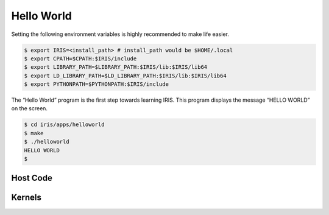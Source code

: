 .. index:: ! hello world

Hello World
==================

Setting the following environment variables is highly recommended to make life easier.

.. code-block:: bash

  $ export IRIS=<install_path> # install_path would be $HOME/.local
  $ export CPATH=$CPATH:$IRIS/include
  $ export LIBRARY_PATH=$LIBRARY_PATH:$IRIS/lib:$IRIS/lib64
  $ export LD_LIBRARY_PATH=$LD_LIBRARY_PATH:$IRIS/lib:$IRIS/lib64
  $ export PYTHONPATH=$PYTHONPATH:$IRIS/include
 

The “Hello World” program is the first step towards learning IRIS. This program displays the message “HELLO WORLD” on the screen.

.. code-block:: bash

  $ cd iris/apps/helloworld
  $ make
  $ ./helloworld
  HELLO WORLD
  $

Host Code
---------

.. content-tabs::

    .. tab-container:: tab1
        :title: C

        .. literalinclude:: _code/helloworld.c
          :language: c

    .. tab-container:: tab2
        :title: C++

        .. literalinclude:: _code/helloworld.cpp
          :language: cpp

Kernels
-------

.. content-tabs::

    .. tab-container:: tab1
        :title: CUDA

        .. literalinclude:: _code/kernel.cu
          :language: c

    .. tab-container:: tab2
        :title: HIP

        .. literalinclude:: _code/kernel.hip.cpp
          :language: c

    .. tab-container:: tab3
        :title: OpenCL

        .. literalinclude:: _code/kernel.cl
          :language: c

    .. tab-container:: tab4
        :title: OpenMP

        .. literalinclude:: _code/kernel.omp.h
          :language: c

    .. tab-container:: tab5
        :title: Hexagon

        .. literalinclude:: _code/kernel.hexagon.c
          :language: c


